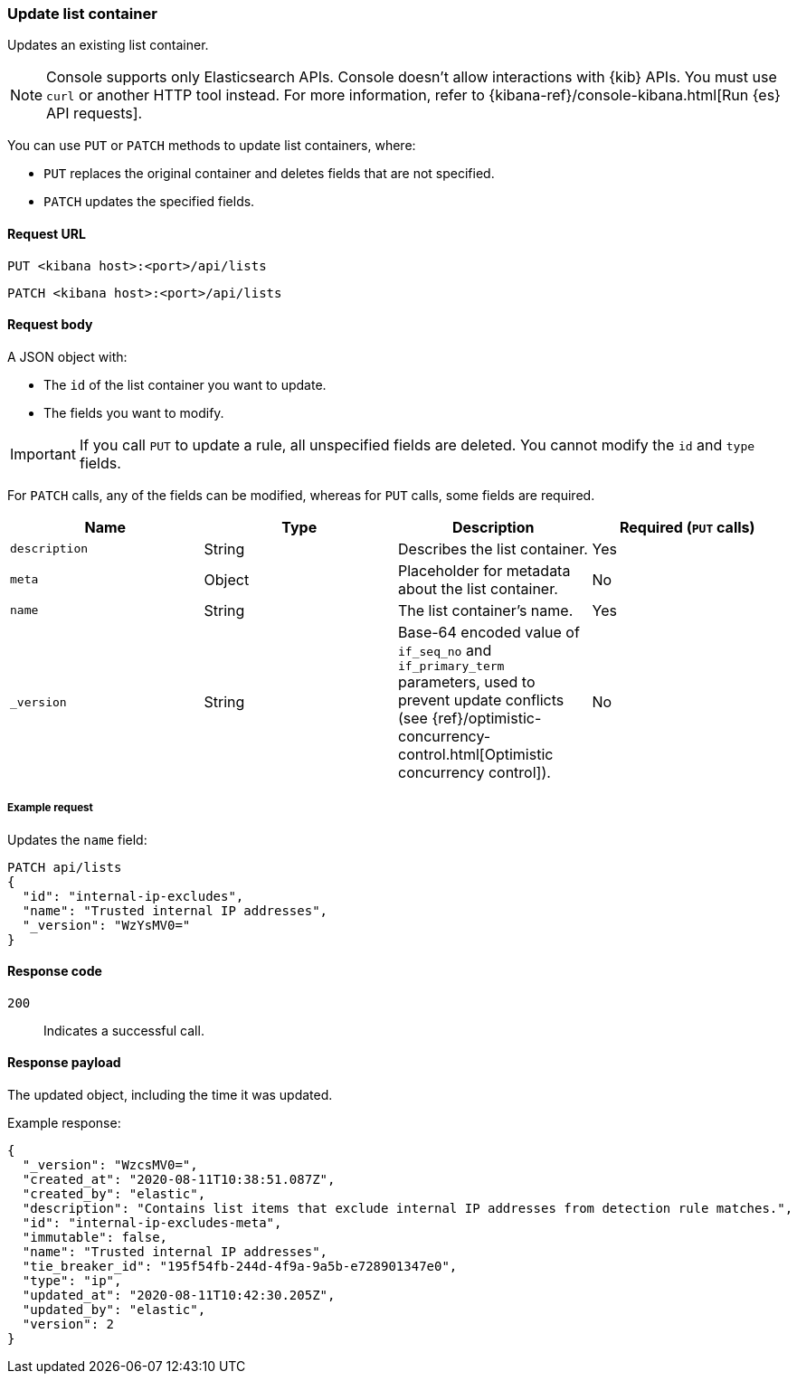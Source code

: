 [[lists-api-update-container]]
=== Update list container

Updates an existing list container.

NOTE: Console supports only Elasticsearch APIs. Console doesn't allow interactions with {kib} APIs. You must use `curl` or another HTTP tool instead. For more information, refer to {kibana-ref}/console-kibana.html[Run {es} API requests].

You can use `PUT` or `PATCH` methods to update list containers, where:

* `PUT` replaces the original container and deletes fields that are not
specified.
* `PATCH` updates the specified fields.

==== Request URL

`PUT <kibana host>:<port>/api/lists`

`PATCH <kibana host>:<port>/api/lists`

==== Request body

A JSON object with:

* The `id` of the list container you want to update.
* The fields you want to modify.

IMPORTANT: If you call `PUT` to update a rule, all unspecified fields are
deleted. You cannot modify the `id` and `type` fields.

For `PATCH` calls, any of the fields can be modified, whereas for `PUT` calls,
some fields are required.

[width="100%",options="header"]
|==============================================
|Name |Type |Description |Required (`PUT` calls)

|`description` |String |Describes the list container. |Yes
|`meta` |Object |Placeholder for metadata about the list container. |No
|`name` |String |The list container's name. |Yes
|`_version` |String |Base-64 encoded value of `if_seq_no` and `if_primary_term`
parameters, used to prevent update conflicts (see
{ref}/optimistic-concurrency-control.html[Optimistic concurrency control]). |No

|==============================================


===== Example request

Updates the `name` field:

[source,console]
--------------------------------------------------
PATCH api/lists
{
  "id": "internal-ip-excludes",
  "name": "Trusted internal IP addresses",
  "_version": "WzYsMV0="
}
--------------------------------------------------
// KIBANA

==== Response code

`200`::
    Indicates a successful call.

==== Response payload

The updated object, including the time it was updated.

Example response:

[source,json]
--------------------------------------------------
{
  "_version": "WzcsMV0=",
  "created_at": "2020-08-11T10:38:51.087Z",
  "created_by": "elastic",
  "description": "Contains list items that exclude internal IP addresses from detection rule matches.",
  "id": "internal-ip-excludes-meta",
  "immutable": false,
  "name": "Trusted internal IP addresses",
  "tie_breaker_id": "195f54fb-244d-4f9a-9a5b-e728901347e0",
  "type": "ip",
  "updated_at": "2020-08-11T10:42:30.205Z",
  "updated_by": "elastic",
  "version": 2
}
--------------------------------------------------
